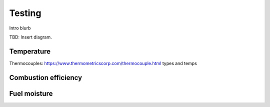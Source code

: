 ************************************************
Testing
************************************************

Intro blurb

TBD: Insert diagram. 

.. image:: images/uc2.gif





Temperature
================

Thermocouples: https://www.thermometricscorp.com/thermocouple.html types and temps

Combustion efficiency
============================

Fuel moisture
===============================
